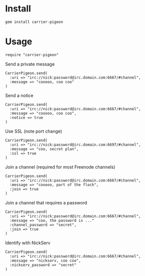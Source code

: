 [[https://secure.travis-ci.org/portertech/carrier-pigeon.png]]

* Install

: gem install carrier-pigeon

* Usage

: require "carrier-pigeon"

Send a private message

: CarrierPigeon.send(
:   :uri => "irc://nick:password@irc.domain.com:6667/#channel",
:   :message => "cooooo, coo coo"
: )

Send a notice

: CarrierPigeon.send(
:   :uri => "irc://nick:password@irc.domain.com:6667/#channel",
:   :message => "cooooo, coo coo",
:   :notice => true
: )

Use SSL (note port change)

: CarrierPigeon.send(
:   :uri => "irc://nick:password@irc.domain.com:6697/#channel",
:   :message => "coo, secret plan",
:   :ssl => true
: )

Join a channel (required for most Freenode channels)

: CarrierPigeon.send(
:   :uri => "irc://nick:password@irc.domain.com:6667/#channel",
:   :message => "cooooo, part of the flock",
:   :join => true
: )

Join a channel that requires a password

: CarrierPigeon.send(
:   :uri => "irc://nick:password@irc.domain.com:6667/#channel",
:   :message => "coo, the password is ..."
:   :channel_password => "secret",
:   :join => true
: )

Identify with NickServ

: CarrierPigeon.send(
:   :uri => "irc://nick:password@irc.domain.com:6667/#channel",
:   :message => "nickserv, coo coo",
:   :nickserv_password => "secret"
: )



